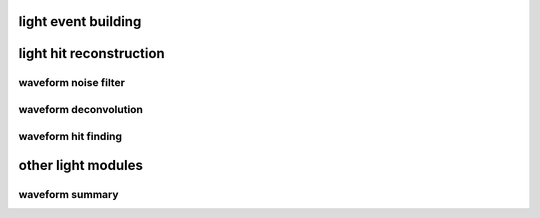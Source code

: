 light event building
====================

.. autoapimodule:: h5flow_modules.reco.light.raw_event_generator
   :undoc-members:
   :members:
   :show-inheritance:

light hit reconstruction
========================

waveform noise filter
---------------------

.. autoapimodule:: h5flow_modules.reco.light.wvfm_noise_filter
   :undoc-members:
   :members:
   :show-inheritance:

waveform deconvolution
----------------------

.. autoapimodule:: h5flow_modules.reco.light.wvfm_deconv
   :undoc-members:
   :members:
   :show-inheritance:

waveform hit finding
--------------------

.. autoapimodule:: h5flow_modules.reco.light.hit_finder
   :undoc-members:
   :members:
   :show-inheritance:

other light modules
===================

waveform summary
----------------

.. autoapimodule:: h5flow_modules.reco.light.wvfm_summary
   :undoc-members:
   :members:
   :show-inheritance:
